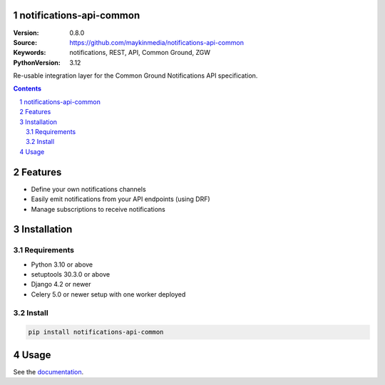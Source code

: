 notifications-api-common
========================

:Version: 0.8.0
:Source: https://github.com/maykinmedia/notifications-api-common
:Keywords: notifications, REST, API, Common Ground, ZGW
:PythonVersion: 3.12

|build-status| |code-quality| |ruff| |coverage| |docs|

|python-versions| |django-versions| |pypi-version|

Re-usable integration layer for the Common Ground Notifications API specification.

.. contents::

.. section-numbering::

Features
========

* Define your own notifications channels
* Easily emit notifications from your API endpoints (using DRF)
* Manage subscriptions to receive notifications

Installation
============

Requirements
------------

* Python 3.10 or above
* setuptools 30.3.0 or above
* Django 4.2 or newer
* Celery 5.0 or newer setup with one worker deployed


Install
-------

.. code-block:: bash

    pip install notifications-api-common


Usage
=====

See the `documentation <https://notifications-api-common.readthedocs.io/>`_.


.. |build-status| image:: https://github.com/maykinmedia/notifications-api-common/workflows/Run%20CI/badge.svg
    :alt: Build status
    :target: https://github.com/maykinmedia/notifications-api-common/actions?query=workflow%3A%22Run+CI%22

.. |code-quality| image:: https://github.com/maykinmedia/notifications-api-common/workflows/Code%20quality%20checks/badge.svg
     :alt: Code quality checks
     :target: https://github.com/maykinmedia/notifications-api-common/actions?query=workflow%3A%22Code+quality+checks%22

.. |ruff| image:: https://img.shields.io/endpoint?url=https://raw.githubusercontent.com/astral-sh/ruff/main/assets/badge/v2.json
    :target: https://github.com/astral-sh/ruff
    :alt: Ruff
    
.. |coverage| image:: https://codecov.io/gh/maykinmedia/notifications-api-common/branch/main/graph/badge.svg
    :target: https://codecov.io/gh/maykinmedia/notifications-api-common
    :alt: Coverage status

.. |docs| image:: https://readthedocs.org/projects/notifications-api-common/badge/?version=latest
    :target: https://notifications-api-common.readthedocs.io/en/latest/?badge=latest
    :alt: Documentation Status

.. |python-versions| image:: https://img.shields.io/pypi/pyversions/notifications-api-common.svg

.. |django-versions| image:: https://img.shields.io/pypi/djversions/notifications-api-common.svg

.. |pypi-version| image:: https://img.shields.io/pypi/v/notifications-api-common.svg
    :target: https://pypi.org/project/notifications-api-common/
